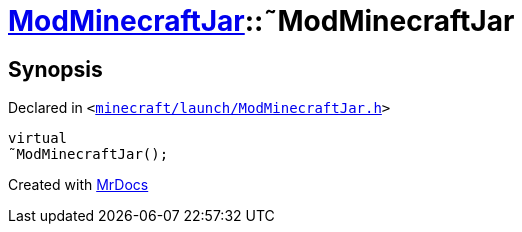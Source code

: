 [#ModMinecraftJar-2destructor]
= xref:ModMinecraftJar.adoc[ModMinecraftJar]::&tilde;ModMinecraftJar
:relfileprefix: ../
:mrdocs:


== Synopsis

Declared in `&lt;https://github.com/PrismLauncher/PrismLauncher/blob/develop/launcher/minecraft/launch/ModMinecraftJar.h#L25[minecraft&sol;launch&sol;ModMinecraftJar&period;h]&gt;`

[source,cpp,subs="verbatim,replacements,macros,-callouts"]
----
virtual
&tilde;ModMinecraftJar();
----



[.small]#Created with https://www.mrdocs.com[MrDocs]#

